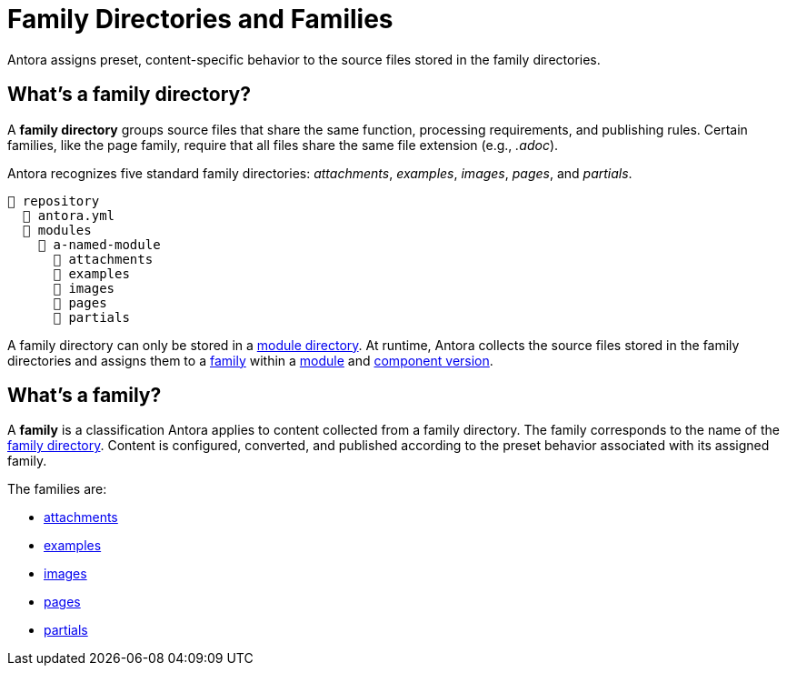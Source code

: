 = Family Directories and Families

Antora assigns preset, content-specific behavior to the source files stored in the family directories.

[#family-dir]
== What's a family directory?

A [.term]*family directory* groups source files that share the same function, processing requirements, and publishing rules.
Certain families, like the page family, require that all files share the same file extension (e.g., _.adoc_).

Antora recognizes five standard family directories: [.path]_attachments_, [.path]_examples_, [.path]_images_, [.path]_pages_, and [.path]_partials_.

[listing]
----
📒 repository
  📄 antora.yml
  📂 modules
    📂 a-named-module
      📂 attachments
      📂 examples
      📂 images
      📂 pages
      📂 partials
----

A family directory can only be stored in a xref:module-directories.adoc#module-dir[module directory].
At runtime, Antora collects the source files stored in the family directories and assigns them to a <<family,family>> within a xref:module-directories.adoc#module[module] and xref:component-version.adoc[component version].

[#family]
== What's a family?

A [.term]*family* is a classification Antora applies to content collected from a family directory.
The family corresponds to the name of the <<family-dir,family directory>>.
Content is configured, converted, and published according to the preset behavior associated with its assigned family.

The families are:

* xref:attachments-directory.adoc[attachments]
* xref:examples-directory.adoc[examples]
* xref:images-directory.adoc[images]
* xref:pages-directory.adoc[pages]
* xref:partials-directory.adoc[partials]

////
For instance:

* Full page AsciiDoc documents go in the [.path]_pages_ directory.
* Photographs, diagrams, screenshots, and other graphics go in the [.path]_images_ directory.
* Source code snippets and terminal output go in the [.path]_examples_ directory.
* Reusable, AsciiDoc content snippets, such as product descriptions and definitions, go in the [.path]_partials_ directory.
////

